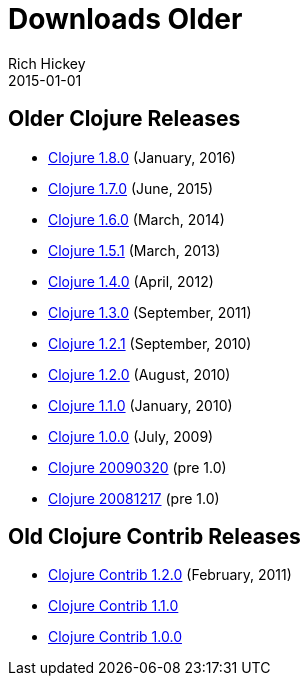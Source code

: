 = Downloads Older
Rich Hickey
2015-01-01
:jbake-type: page
:toc: macro
:icons: font

ifdef::env-github,env-browser[:outfilesuffix: .adoc]

== Older Clojure Releases

* https://repo1.maven.org/maven2/org/clojure/clojure/1.8.0/[Clojure 1.8.0] (January, 2016)
* https://repo1.maven.org/maven2/org/clojure/clojure/1.7.0/[Clojure 1.7.0] (June, 2015)
* https://repo1.maven.org/maven2/org/clojure/clojure/1.6.0/[Clojure 1.6.0] (March, 2014)
* https://repo1.maven.org/maven2/org/clojure/clojure/1.5.1/[Clojure 1.5.1] (March, 2013)
* https://repo1.maven.org/maven2/org/clojure/clojure/1.4.0/[Clojure 1.4.0] (April, 2012)
* https://repo1.maven.org/maven2/org/clojure/clojure/1.3.0/[Clojure 1.3.0] (September, 2011)
* https://repo1.maven.org/maven2/org/clojure/clojure/1.2.1/[Clojure 1.2.1] (September, 2010)
* https://repo1.maven.org/maven2/org/clojure/clojure/1.2.0/[Clojure 1.2.0] (August, 2010)
* https://repo1.maven.org/maven2/org/clojure/clojure/1.1.0/[Clojure 1.1.0] (January, 2010)
* https://repo1.maven.org/maven2/org/clojure/clojure/1.0.0/[Clojure 1.0.0] (July, 2009)
* https://github.com/downloads/clojure/clojure/clojure-20090320.zip[Clojure 20090320] (pre 1.0)
* https://github.com/downloads/clojure/clojure/clojure-20081217.zip[Clojure 20081217] (pre 1.0)

== Old Clojure Contrib Releases

* https://repo1.maven.org/maven2/org/clojure/clojure-contrib/1.2.0/[Clojure Contrib 1.2.0] (February, 2011)
* https://repo1.maven.org/maven2/org/clojure/clojure-contrib/1.1.0/[Clojure Contrib 1.1.0]
* https://repo1.maven.org/maven2/org/clojure/clojure-contrib/1.0.0/[Clojure Contrib 1.0.0]
